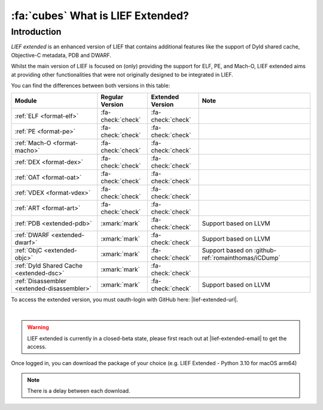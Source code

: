 .. _extended-intro:

:fa:`cubes` What is LIEF Extended?
----------------------------------

Introduction
************

*LIEF extended* is an enhanced version of LIEF that contains additional features
like the support of Dyld shared cache, Objective-C metadata, PDB and DWARF.

Whilst the main version of LIEF is focused on (only) providing the support for
ELF, PE, and Mach-O, LIEF extended aims at providing other functionalities that
were not originally designed to be integrated in LIEF.

You can find the differences between both versions in this table:

+---------------------------------------------+-------------------+-------------------+----------------------------------------------------+
| Module                                      | Regular Version   | Extended Version  | Note                                               |
+=============================================+===================+===================+====================================================+
| :ref:`ELF <format-elf>`                     | :fa-check:`check` | :fa-check:`check` |                                                    |
+---------------------------------------------+-------------------+-------------------+----------------------------------------------------+
| :ref:`PE <format-pe>`                       | :fa-check:`check` | :fa-check:`check` |                                                    |
+---------------------------------------------+-------------------+-------------------+----------------------------------------------------+
| :ref:`Mach-O <format-macho>`                | :fa-check:`check` | :fa-check:`check` |                                                    |
+---------------------------------------------+-------------------+-------------------+----------------------------------------------------+
| :ref:`DEX <format-dex>`                     | :fa-check:`check` | :fa-check:`check` |                                                    |
+---------------------------------------------+-------------------+-------------------+----------------------------------------------------+
| :ref:`OAT <format-oat>`                     | :fa-check:`check` | :fa-check:`check` |                                                    |
+---------------------------------------------+-------------------+-------------------+----------------------------------------------------+
| :ref:`VDEX <format-vdex>`                   | :fa-check:`check` | :fa-check:`check` |                                                    |
+---------------------------------------------+-------------------+-------------------+----------------------------------------------------+
| :ref:`ART <format-art>`                     | :fa-check:`check` | :fa-check:`check` |                                                    |
+---------------------------------------------+-------------------+-------------------+----------------------------------------------------+
| :ref:`PDB <extended-pdb>`                   | :xmark:`mark`     | :fa-check:`check` | Support based on LLVM                              |
+---------------------------------------------+-------------------+-------------------+----------------------------------------------------+
| :ref:`DWARF <extended-dwarf>`               | :xmark:`mark`     | :fa-check:`check` | Support based on LLVM                              |
+---------------------------------------------+-------------------+-------------------+----------------------------------------------------+
| :ref:`ObjC <extended-objc>`                 | :xmark:`mark`     | :fa-check:`check` | Support based on :github-ref:`romainthomas/iCDump` |
+---------------------------------------------+-------------------+-------------------+----------------------------------------------------+
| :ref:`Dyld Shared Cache <extended-dsc>`     | :xmark:`mark`     | :fa-check:`check` |                                                    |
+---------------------------------------------+-------------------+-------------------+----------------------------------------------------+
| :ref:`Disassembler <extended-disassembler>` | :xmark:`mark`     | :fa-check:`check` | Support based on LLVM                              |
+---------------------------------------------+-------------------+-------------------+----------------------------------------------------+

To access the extended version, you must oauth-login with GitHub here: |lief-extended-url|.

.. image:: ../_static/login.webp
   :alt: LIEF Extended Login Interface
   :align: center

|

.. warning::

  LIEF extended is currently in a closed-beta state, please first reach out at
  |lief-extended-email| to get the access.

Once logged in, you can download the package of your choice
(e.g. LIEF Extended - Python 3.10 for macOS arm64)

.. note::

  There is a delay between each download.
